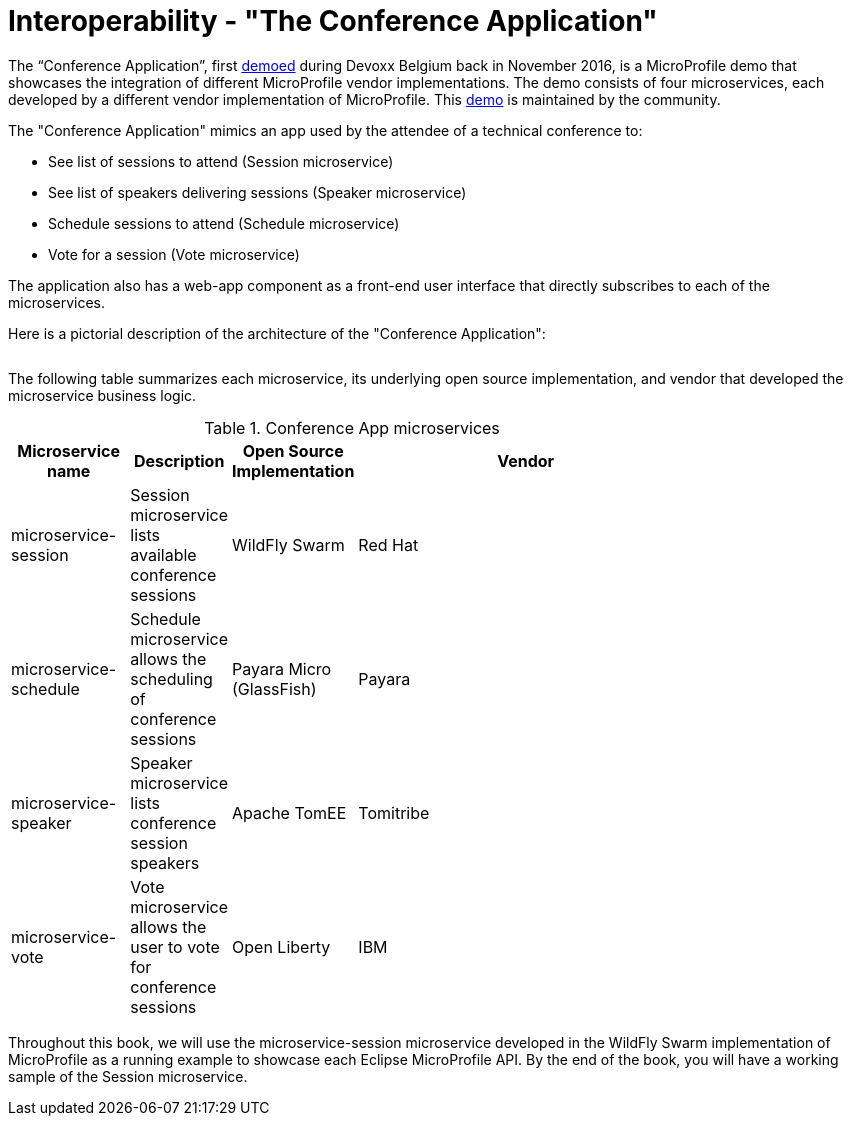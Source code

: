 = Interoperability - "The Conference Application"

The “Conference Application”, first link:https://www.youtube.com/watch?v=iG-XvoIfKtg[demoed] during Devoxx Belgium back in November 2016, is a MicroProfile demo that showcases the integration of different MicroProfile vendor implementations.  The demo consists of four microservices, each developed by a different vendor implementation of MicroProfile. This link:https://github.com/eclipse/microprofile-conference[demo] is maintained by the community.

The "Conference Application" mimics an app used by the attendee of a technical conference to:

- See list of sessions to attend (Session microservice)
- See list of speakers delivering sessions (Speaker microservice)
- Schedule sessions to attend (Schedule microservice)
- Vote for a session (Vote microservice)

The application also has a web-app component as a front-end user interface that directly subscribes to each of the microservices.
 
Here is a pictorial description of the architecture of the "Conference Application":

image:/assets/PicOfConfAppArch.png[alt=""]

The following table summarizes each microservice, its underlying open source implementation, and vendor that developed the microservice business logic.

.Conference App microservices
[width="80%",cols="3,^2,^2,10",options="header"]
|=========================================================
|Microservice name |Description |Open Source Implementation |Vendor

|microservice-session | Session microservice lists available conference sessions | WildFly Swarm |
Red Hat

|microservice-schedule |Schedule microservice allows the scheduling of conference sessions | Payara Micro (GlassFish) |
Payara

|microservice-speaker |Speaker microservice lists conference session speakers | Apache TomEE | Tomitribe

|microservice-vote |Vote microservice allows the user to vote for conference sessions | Open Liberty |
IBM

|=========================================================

Throughout this book, we will use the microservice-session microservice developed in the WildFly Swarm implementation of MicroProfile as a running example to showcase each Eclipse MicroProfile API. By the end of the book, you will have a working sample of the Session microservice.